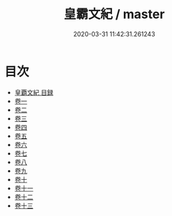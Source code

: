 #+TITLE: 皇霸文紀 / master
#+DATE: 2020-03-31 11:42:31.261243
* 目次
 - [[file:KR4h0120_000.txt::000-1a][皇覇文紀 目録]]
 - [[file:KR4h0120_001.txt::001-1a][卷一]]
 - [[file:KR4h0120_002.txt::002-1a][卷二]]
 - [[file:KR4h0120_003.txt::003-1a][卷三]]
 - [[file:KR4h0120_004.txt::004-1a][卷四]]
 - [[file:KR4h0120_005.txt::005-1a][卷五]]
 - [[file:KR4h0120_006.txt::006-1a][卷六]]
 - [[file:KR4h0120_007.txt::007-1a][卷七]]
 - [[file:KR4h0120_008.txt::008-1a][卷八]]
 - [[file:KR4h0120_009.txt::009-1a][卷九]]
 - [[file:KR4h0120_010.txt::010-1a][卷十]]
 - [[file:KR4h0120_011.txt::011-1a][卷十一]]
 - [[file:KR4h0120_012.txt::012-1a][卷十二]]
 - [[file:KR4h0120_013.txt::013-1a][卷十三]]
